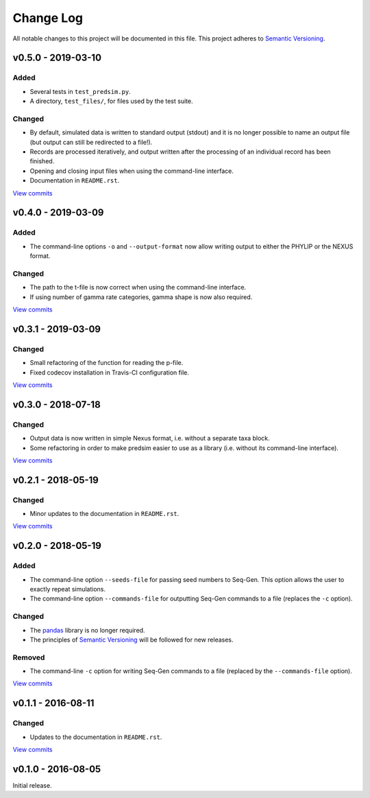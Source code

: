 Change Log
==========

All notable changes to this project will be documented in this file.
This project adheres to `Semantic Versioning <http://semver.org/>`_.



v0.5.0 - 2019-03-10
-------------------

Added
~~~~~

* Several tests in ``test_predsim.py``.
* A directory, ``test_files/``, for files used by the test suite.


Changed
~~~~~~~

* By default, simulated data is written to standard output (stdout)
  and it is no longer possible to name an output file (but output
  can still be redirected to a file!).
* Records are processed iteratively, and output written after the
  processing of an individual record has been finished.
* Opening and closing input files when using the command-line interface.
* Documentation in ``README.rst``.

`View commits <https://github.com/jmenglund/predsim/compare/v0.4.0...v0.5.0>`_


v0.4.0 - 2019-03-09
-------------------

Added
~~~~~

* The command-line options ``-o`` and ``--output-format`` now allow 
  writing output to either the PHYLIP or the NEXUS format. 


Changed
~~~~~~~

* The path to the t-file is now correct when using the command-line interface.
* If using number of gamma rate categories, gamma shape is now also required.

`View commits <https://github.com/jmenglund/predsim/compare/v0.3.1...v0.4.0>`_


v0.3.1 - 2019-03-09
-------------------

Changed
~~~~~~~

* Small refactoring of the function for reading the p-file.
* Fixed codecov installation in Travis-CI configuration file.
  
`View commits <https://github.com/jmenglund/predsim/compare/v0.3.0...v0.3.1>`_


v0.3.0 - 2018-07-18
-------------------

Changed
~~~~~~~

* Output data is now written in simple Nexus format, i.e. without a separate
  taxa block.
* Some refactoring in order to make predsim easier to use as a library (i.e.
  without its command-line interface).
  
`View commits <https://github.com/jmenglund/predsim/compare/v0.2.1...v0.3.0>`_


v0.2.1 - 2018-05-19
-------------------

Changed
~~~~~~~

* Minor updates to the documentation in ``README.rst``.
  
`View commits <https://github.com/jmenglund/predsim/compare/v0.2.0...v0.2.1>`_


v0.2.0 - 2018-05-19
-------------------

Added
~~~~~

* The command-line option ``--seeds-file`` for passing seed numbers 
  to Seq-Gen. This option allows the user to exactly repeat simulations.
* The command-line option ``--commands-file`` for outputting Seq-Gen commands 
  to a file (replaces the ``-c`` option).

Changed
~~~~~~~

* The `pandas <http://pandas.pydata.org>`_ library is no longer required.
* The principles of `Semantic Versioning <http://semver.org/>`_ will be 
  followed for new releases.

Removed
~~~~~~~

* The command-line ``-c`` option for writing Seq-Gen commands to a file 
  (replaced by the ``--commands-file`` option).


`View commits <https://github.com/jmenglund/predsim/compare/v0.1.1...v0.2.0>`_


v0.1.1 - 2016-08-11
-------------------

Changed
~~~~~~~

* Updates to the documentation in ``README.rst``.

`View commits <https://github.com/jmenglund/predsim/compare/v0.1.0...v0.1.1>`_


v0.1.0 - 2016-08-05
-------------------

Initial release.
